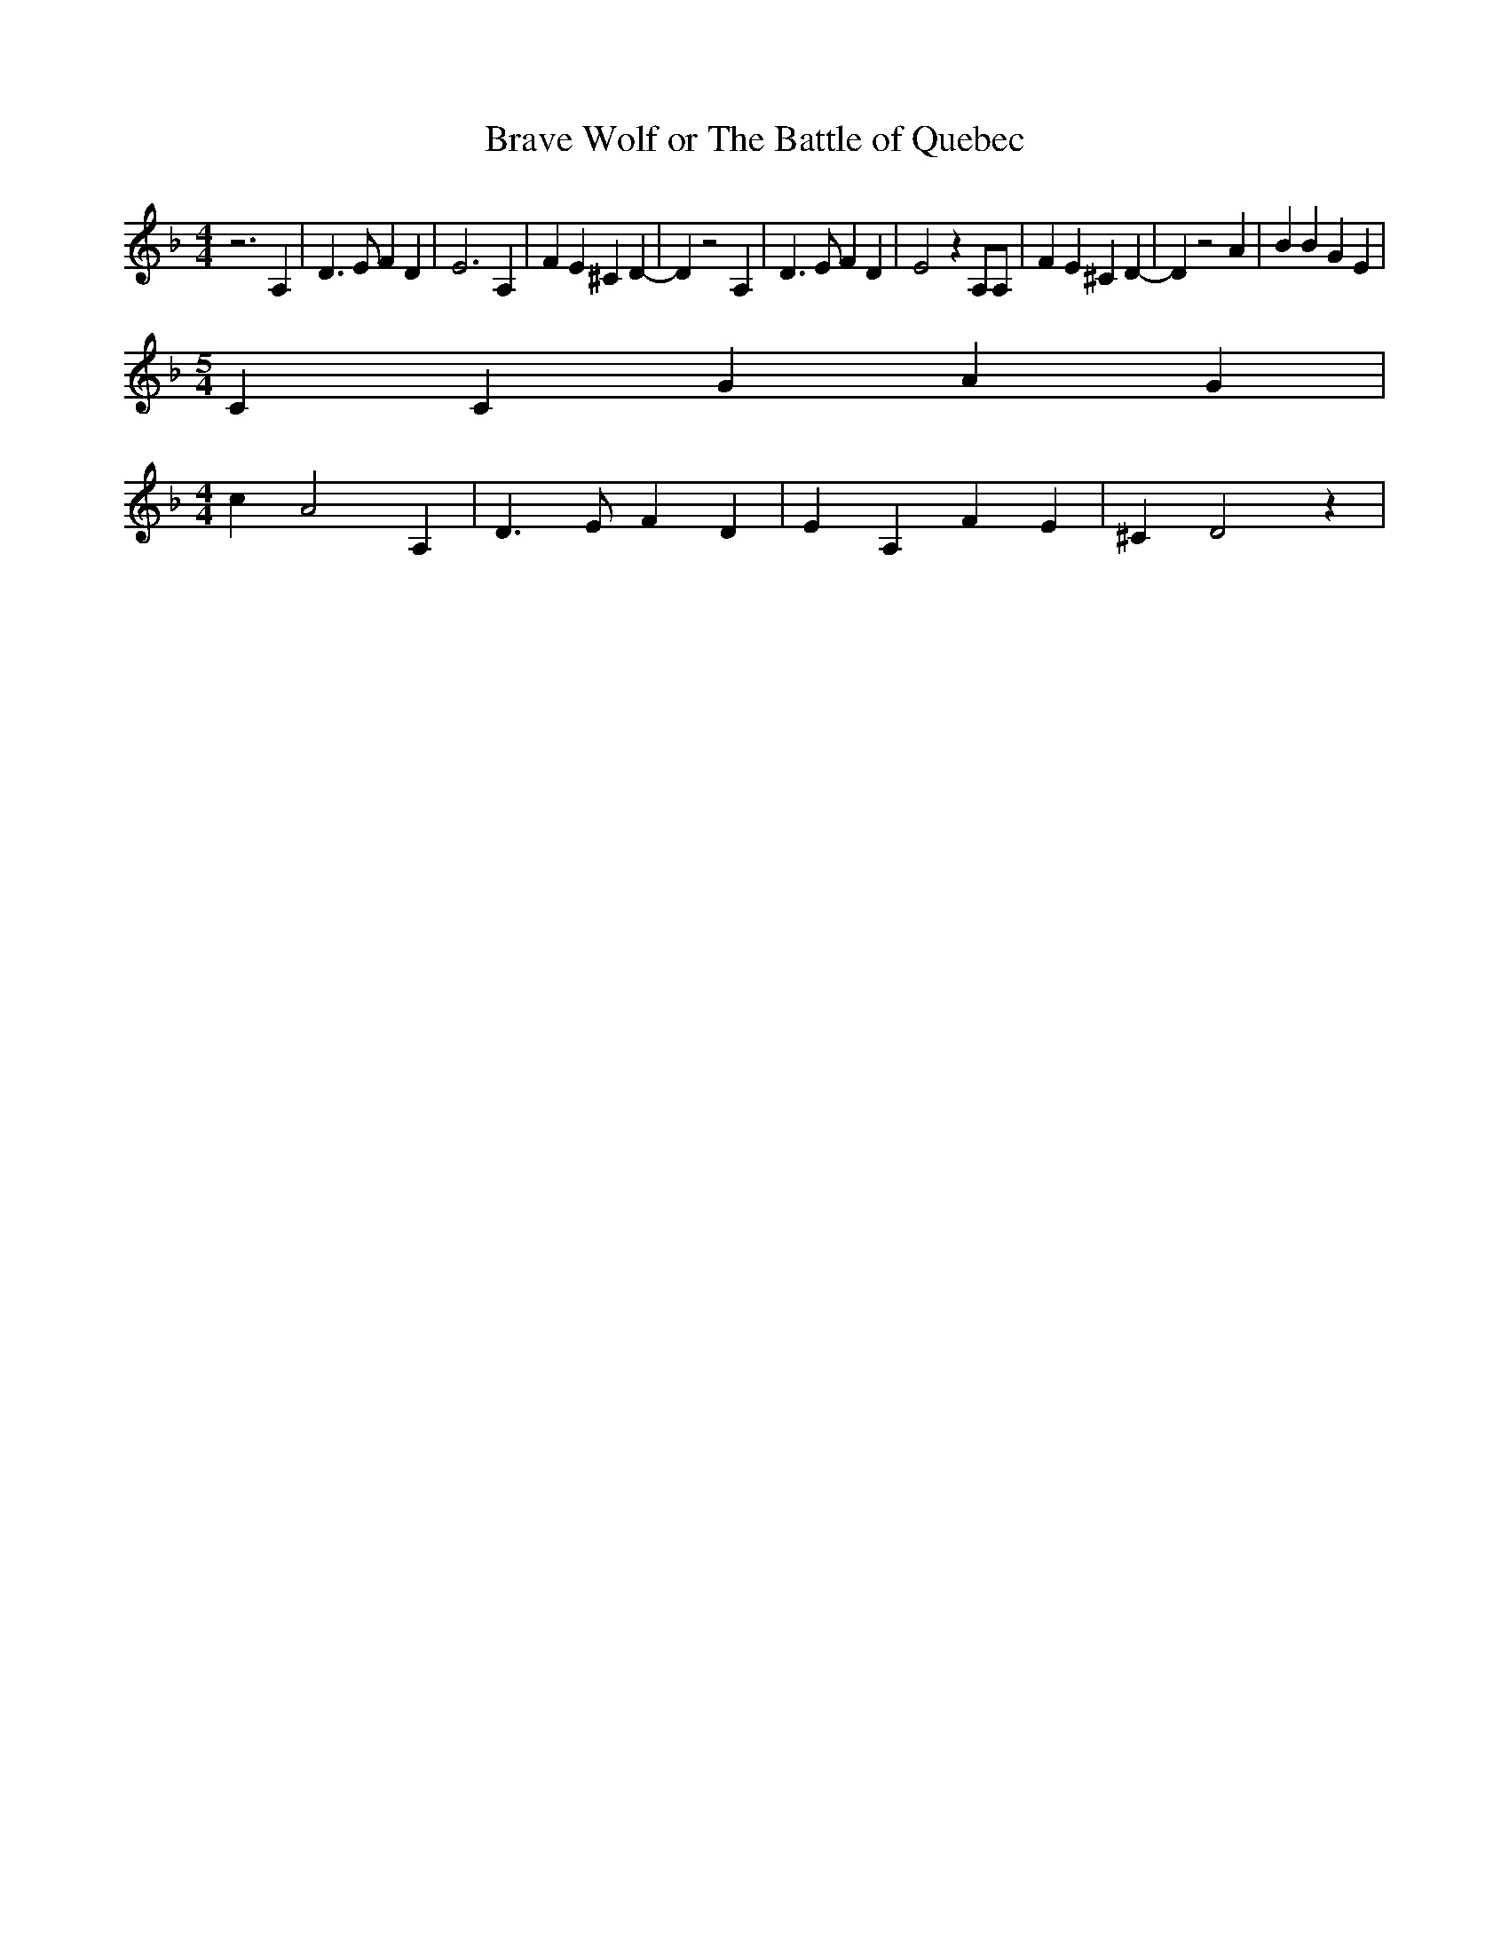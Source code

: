 % Generated more or less automatically by swtoabc by Erich Rickheit KSC
X:1
T:Brave Wolf or The Battle of Quebec
M:4/4
L:1/4
K:F
 z3 A,| D3/2 E/2 F D| E3 A,| F E ^C D-| D z2 A,| D3/2 E/2 F D| E2 z A,/2A,/2|\
 F E ^C D-| D z2 A| B B G E|
M:5/4
 C C G A G|
M:4/4
 c A2 A,| D3/2 E/2 F D| E A, F E| ^C D2 z|

